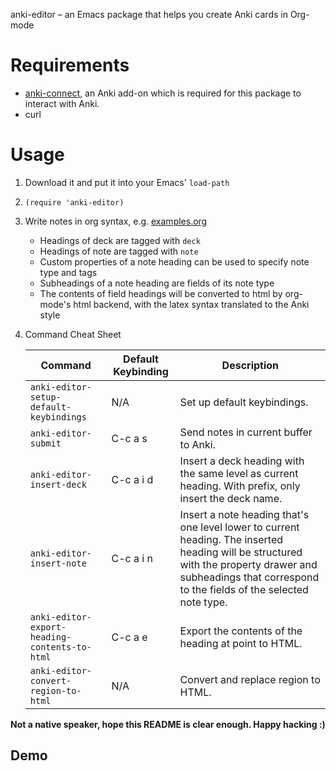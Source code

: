 anki-editor -- an Emacs package that helps you create Anki cards in Org-mode

* Requirements
  - [[https://github.com/FooSoft/anki-connect#installation][anki-connect]], an Anki add-on which is required for this package to
    interact with Anki.
  - curl

* Usage
  1. Download it and put it into your Emacs' =load-path=
  2. =(require 'anki-editor)=
  3. Write notes in org syntax, e.g. [[./examples.org][examples.org]]
     - Headings of deck are tagged with =deck=
     - Headings of note are tagged with =note=
     - Custom properties of a note heading can be used to specify note
       type and tags
     - Subheadings of a note heading are fields of its note type
     - The contents of field headings will be converted to html by
       org-mode's html backend, with the latex syntax translated to
       the Anki style
  4. Command Cheat Sheet
     | Command                                       | Default Keybinding | Description                                                                                                                                                                                                |
     |-----------------------------------------------+--------------------+------------------------------------------------------------------------------------------------------------------------------------------------------------------------------------------------------------|
     | =anki-editor-setup-default-keybindings=       | N/A                | Set up default keybindings.                                                                                                                                                                                |
     | =anki-editor-submit=                          | C-c a s            | Send notes in current buffer to Anki.                                                                                                                                                                      |
     | =anki-editor-insert-deck=                     | C-c a i d          | Insert a deck heading with the same level as current heading. With prefix, only insert the deck name.                                                                                                      |
     | =anki-editor-insert-note=                     | C-c a i n          | Insert a note heading that's one level lower to current heading. The inserted heading will be structured with the property drawer and subheadings that correspond to the fields of the selected note type. |
     | =anki-editor-export-heading-contents-to-html= | C-c a e            | Export the contents of the heading at point to HTML.                                                                                                                                                       |
     | =anki-editor-convert-region-to-html=          | N/A                | Convert and replace region to HTML.                                                                                                                                                                        |

  *Not a native speaker, hope this README is clear enough. Happy hacking :)*

** Demo
   [[./demo.gif]]
